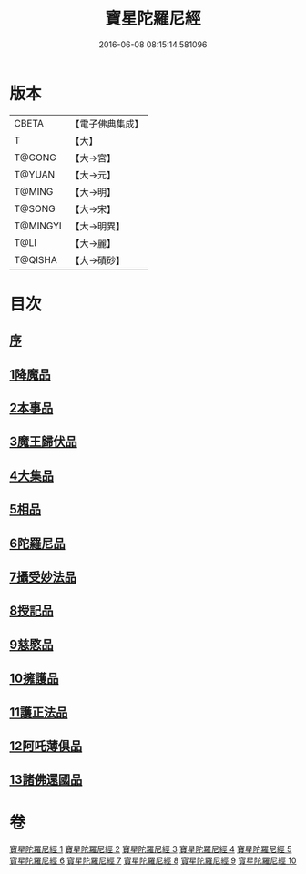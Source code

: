 #+TITLE: 寶星陀羅尼經 
#+DATE: 2016-06-08 08:15:14.581096

* 版本
 |     CBETA|【電子佛典集成】|
 |         T|【大】     |
 |    T@GONG|【大→宮】   |
 |    T@YUAN|【大→元】   |
 |    T@MING|【大→明】   |
 |    T@SONG|【大→宋】   |
 |  T@MINGYI|【大→明異】  |
 |      T@LI|【大→麗】   |
 |   T@QISHA|【大→磧砂】  |

* 目次
** [[file:KR6h0006_001.txt::001-0536c2][序]]
** [[file:KR6h0006_001.txt::001-0537a7][1降魔品]]
** [[file:KR6h0006_002.txt::002-0541b4][2本事品]]
** [[file:KR6h0006_003.txt::003-0546c4][3魔王歸伏品]]
** [[file:KR6h0006_004.txt::004-0552b17][4大集品]]
** [[file:KR6h0006_005.txt::005-0558a4][5相品]]
** [[file:KR6h0006_006.txt::006-0562c16][6陀羅尼品]]
** [[file:KR6h0006_007.txt::007-0570b15][7攝受妙法品]]
** [[file:KR6h0006_007.txt::007-0571a22][8授記品]]
** [[file:KR6h0006_008.txt::008-0573c15][9慈愍品]]
** [[file:KR6h0006_008.txt::008-0574b28][10擁護品]]
** [[file:KR6h0006_009.txt::009-0576c27][11護正法品]]
** [[file:KR6h0006_010.txt::010-0579c24][12阿吒薄俱品]]
** [[file:KR6h0006_010.txt::010-0581c2][13諸佛還國品]]

* 卷
[[file:KR6h0006_001.txt][寶星陀羅尼經 1]]
[[file:KR6h0006_002.txt][寶星陀羅尼經 2]]
[[file:KR6h0006_003.txt][寶星陀羅尼經 3]]
[[file:KR6h0006_004.txt][寶星陀羅尼經 4]]
[[file:KR6h0006_005.txt][寶星陀羅尼經 5]]
[[file:KR6h0006_006.txt][寶星陀羅尼經 6]]
[[file:KR6h0006_007.txt][寶星陀羅尼經 7]]
[[file:KR6h0006_008.txt][寶星陀羅尼經 8]]
[[file:KR6h0006_009.txt][寶星陀羅尼經 9]]
[[file:KR6h0006_010.txt][寶星陀羅尼經 10]]


